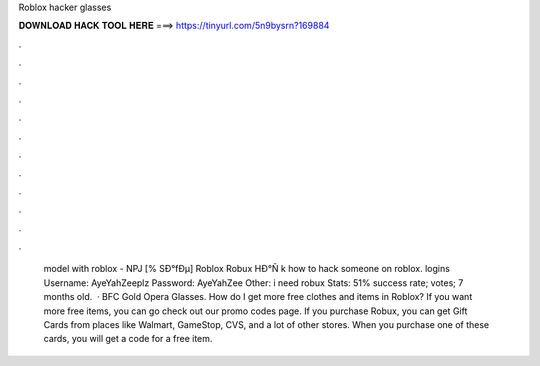 Roblox hacker glasses

𝐃𝐎𝐖𝐍𝐋𝐎𝐀𝐃 𝐇𝐀𝐂𝐊 𝐓𝐎𝐎𝐋 𝐇𝐄𝐑𝐄 ===> https://tinyurl.com/5n9bysrn?169884

.

.

.

.

.

.

.

.

.

.

.

.

 model with roblox - NPJ  [% SÐ°fÐµ] Roblox Robux HÐ°Ñ k how to hack someone on roblox.  logins Username: AyeYahZeeplz Password: AyeYahZee Other: i need robux Stats: 51% success rate; votes; 7 months old.  · BFC Gold Opera Glasses. How do I get more free clothes and items in Roblox? If you want more free items, you can go check out our promo codes page. If you purchase Robux, you can get Gift Cards from places like Walmart, GameStop, CVS, and a lot of other stores. When you purchase one of these cards, you will get a code for a free item.